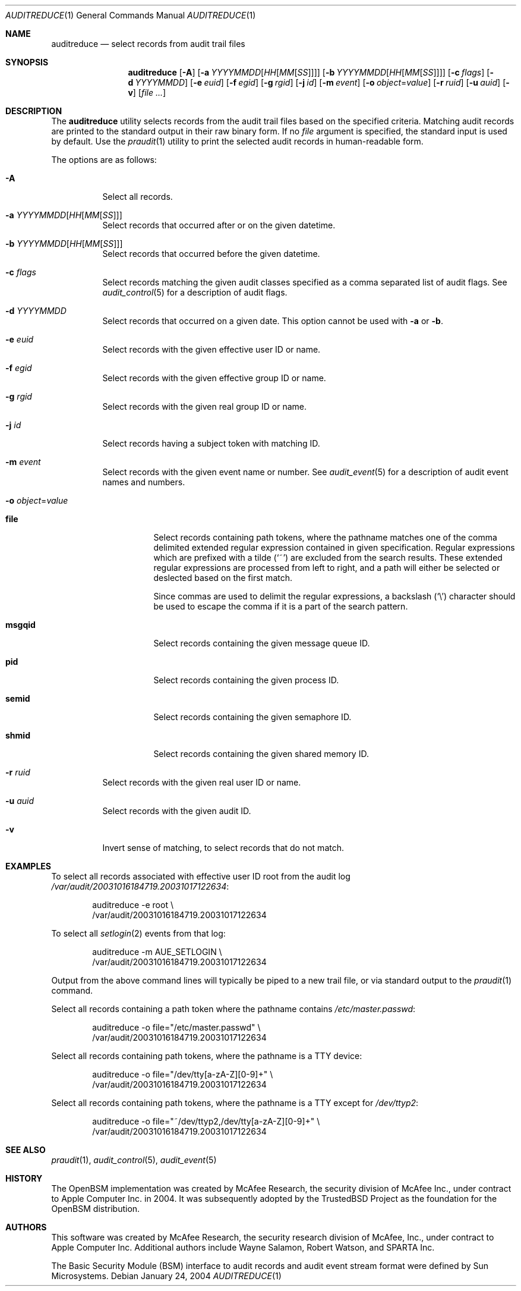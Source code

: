 .\" Copyright (c) 2004 Apple Computer, Inc.
.\" All rights reserved.
.\"
.\" Redistribution and use in source and binary forms, with or without
.\" modification, are permitted provided that the following conditions
.\" are met:
.\" 1.  Redistributions of source code must retain the above copyright
.\"     notice, this list of conditions and the following disclaimer.
.\" 2.  Redistributions in binary form must reproduce the above copyright
.\"     notice, this list of conditions and the following disclaimer in the
.\"     documentation and/or other materials provided with the distribution.
.\" 3.  Neither the name of Apple Computer, Inc. ("Apple") nor the names of
.\"     its contributors may be used to endorse or promote products derived
.\"     from this software without specific prior written permission.
.\"
.\" THIS SOFTWARE IS PROVIDED BY APPLE AND ITS CONTRIBUTORS "AS IS" AND
.\" ANY EXPRESS OR IMPLIED WARRANTIES, INCLUDING, BUT NOT LIMITED TO, THE
.\" IMPLIED WARRANTIES OF MERCHANTABILITY AND FITNESS FOR A PARTICULAR PURPOSE
.\" ARE DISCLAIMED. IN NO EVENT SHALL APPLE OR ITS CONTRIBUTORS BE LIABLE FOR
.\" ANY DIRECT, INDIRECT, INCIDENTAL, SPECIAL, EXEMPLARY, OR CONSEQUENTIAL
.\" DAMAGES (INCLUDING, BUT NOT LIMITED TO, PROCUREMENT OF SUBSTITUTE GOODS
.\" OR SERVICES; LOSS OF USE, DATA, OR PROFITS; OR BUSINESS INTERRUPTION)
.\" HOWEVER CAUSED AND ON ANY THEORY OF LIABILITY, WHETHER IN CONTRACT,
.\" STRICT LIABILITY, OR TORT (INCLUDING NEGLIGENCE OR OTHERWISE) ARISING
.\" IN ANY WAY OUT OF THE USE OF THIS SOFTWARE, EVEN IF ADVISED OF THE
.\" POSSIBILITY OF SUCH DAMAGE.
.\"
.\" $P4: //depot/projects/trustedbsd/openbsm/bin/auditreduce/auditreduce.1#15 $
.\"
.Dd January 24, 2004
.Dt AUDITREDUCE 1
.Os
.Sh NAME
.Nm auditreduce
.Nd "select records from audit trail files"
.Sh SYNOPSIS
.Nm
.Op Fl A
.Op Fl a Ar YYYYMMDD Ns Op Ar HH Ns Op Ar MM Ns Op Ar SS
.Op Fl b Ar YYYYMMDD Ns Op Ar HH Ns Op Ar MM Ns Op Ar SS
.Op Fl c Ar flags
.Op Fl d Ar YYYYMMDD
.Op Fl e Ar euid
.Op Fl f Ar egid
.Op Fl g Ar rgid
.Op Fl j Ar id
.Op Fl m Ar event
.Op Fl o Ar object Ns = Ns Ar value
.Op Fl r Ar ruid
.Op Fl u Ar auid
.Op Fl v
.Op Ar
.Sh DESCRIPTION
The
.Nm
utility selects records from the audit trail files based on the specified
criteria.
Matching audit records are printed to the standard output in
their raw binary form.
If no
.Ar file
argument is specified, the standard input is used
by default.
Use the
.Xr praudit 1
utility to print the selected audit records in human-readable form.
.Pp
The options are as follows:
.Bl -tag -width indent
.It Fl A
Select all records.
.It Fl a Ar YYYYMMDD Ns Op Ar HH Ns Op Ar MM Ns Op Ar SS
Select records that occurred after or on the given datetime.
.It Fl b Ar YYYYMMDD Ns Op Ar HH Ns Op Ar MM Ns Op Ar SS
Select records that occurred before the given datetime.
.It Fl c Ar flags
Select records matching the given audit classes specified as a comma
separated list of audit flags.
See
.Xr audit_control 5
for a description of audit flags.
.It Fl d Ar YYYYMMDD
Select records that occurred on a given date.
This option cannot be used with
.Fl a
or
.Fl b .
.It Fl e Ar euid
Select records with the given effective user ID or name.
.It Fl f Ar egid
Select records with the given effective group ID or name.
.It Fl g Ar rgid
Select records with the given real group ID or name.
.It Fl j Ar id
Select records having a subject token with matching ID.
.It Fl m Ar event
Select records with the given event name or number.
See
.Xr audit_event 5
for a description of audit event names and numbers.
.It Fl o Ar object Ns = Ns Ar value
.Bl -tag -width ".Cm msgqid"
.It Cm file
Select records containing path tokens, where the pathname matches
one of the comma delimited extended regular expression contained in
given specification.
Regular expressions which are prefixed with a tilde
.Pq Ql ~
are excluded
from the search results.
These extended regular expressions are processed from left to right,
and a path will either be selected or deslected based on the first match.
.Pp
Since commas are used to delimit the regular expressions, a backslash
.Pq Ql \e
character should be used to escape the comma if it is a part of the search
pattern.
.It Cm msgqid
Select records containing the given message queue ID.
.It Cm pid
Select records containing the given process ID.
.It Cm semid
Select records containing the given semaphore ID.
.It Cm shmid
Select records containing the given shared memory ID.
.El
.It Fl r Ar ruid
Select records with the given real user ID or name.
.It Fl u Ar auid
Select records with the given audit ID.
.It Fl v
Invert sense of matching, to select records that do not match.
.El
.Sh EXAMPLES
To select all records associated with effective user ID root from the audit
log
.Pa /var/audit/20031016184719.20031017122634 :
.Bd -literal -offset indent
auditreduce -e root \e
    /var/audit/20031016184719.20031017122634
.Ed
.Pp
To select all
.Xr setlogin 2
events from that log:
.Bd -literal -offset indent
auditreduce -m AUE_SETLOGIN \e
    /var/audit/20031016184719.20031017122634
.Ed
.Pp
Output from the above command lines will typically be piped to a new trail
file, or via standard output to the
.Xr praudit 1
command.
.Pp
Select all records containing a path token where the pathname contains
.Pa /etc/master.passwd :
.Bd -literal -offset indent
auditreduce -o file="/etc/master.passwd" \e
    /var/audit/20031016184719.20031017122634
.Ed
.Pp
Select all records containing path tokens, where the pathname is a TTY
device:
.Bd -literal -offset indent
auditreduce -o file="/dev/tty[a-zA-Z][0-9]+" \e
    /var/audit/20031016184719.20031017122634
.Ed
.Pp
Select all records containing path tokens, where the pathname is a TTY
except for
.Pa /dev/ttyp2 :
.Bd -literal -offset indent
auditreduce -o file="~/dev/ttyp2,/dev/tty[a-zA-Z][0-9]+" \e
    /var/audit/20031016184719.20031017122634
.Ed
.Sh SEE ALSO
.Xr praudit 1 ,
.Xr audit_control 5 ,
.Xr audit_event 5
.Sh HISTORY
The OpenBSM implementation was created by McAfee Research, the security
division of McAfee Inc., under contract to Apple Computer Inc.\& in 2004.
It was subsequently adopted by the TrustedBSD Project as the foundation for
the OpenBSM distribution.
.Sh AUTHORS
.An -nosplit
This software was created by McAfee Research, the security research division
of McAfee, Inc., under contract to Apple Computer Inc.
Additional authors include
.An Wayne Salamon ,
.An Robert Watson ,
and SPARTA Inc.
.Pp
The Basic Security Module (BSM) interface to audit records and audit event
stream format were defined by Sun Microsystems.

